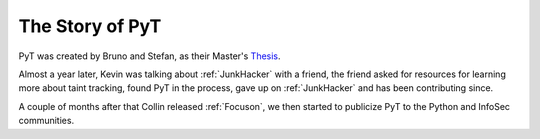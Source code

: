 The Story of PyT
==========================

PyT was created by Bruno and Stefan, as their Master's `Thesis`_.

Almost a year later, Kevin was talking about :ref:`JunkHacker` with a friend, the friend asked for resources for learning more about taint tracking, found PyT in the process, gave up on :ref:`JunkHacker` and has been contributing since.

A couple of months after that Collin released :ref:`Focuson`, we then started to publicize PyT to the Python and InfoSec communities.

.. _Thesis: http://projekter.aau.dk/projekter/files/239563289/final.pdf
